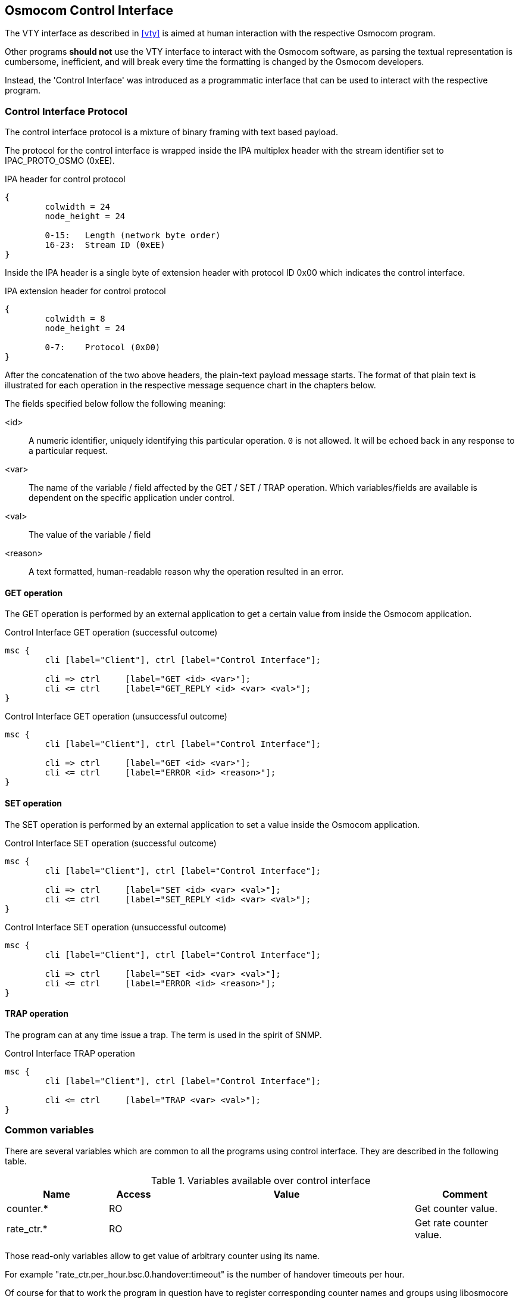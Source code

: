 [[common-control-if]]
== Osmocom Control Interface

The VTY interface as described in <<vty>> is aimed at human interaction
with the respective Osmocom program.

Other programs *should not* use the VTY interface to interact with the
Osmocom software, as parsing the textual representation is cumbersome,
inefficient, and will break every time the formatting is changed by the
Osmocom developers.

Instead, the 'Control Interface' was introduced as a programmatic
interface that can be used to interact with the respective program.

=== Control Interface Protocol

The control interface protocol is a mixture of binary framing with text
based payload.

The protocol for the control interface is wrapped inside the IPA
multiplex header with the stream identifier set to IPAC_PROTO_OSMO (0xEE).

.IPA header for control protocol
[packetdiag]
----
{
	colwidth = 24
	node_height = 24

	0-15: 	Length (network byte order)
	16-23:	Stream ID (0xEE)
}
----

Inside the IPA header is a single byte of extension header with protocol
ID 0x00 which indicates the control interface.

.IPA extension header for control protocol
[packetdiag]
----
{
	colwidth = 8
	node_height = 24

	0-7: 	Protocol (0x00)
}
----

After the concatenation of the two above headers, the plain-text payload
message starts.  The format of that plain text is illustrated for each
operation in the respective message sequence chart in the chapters
below.

The fields specified below follow the following meaning:

<id>::
	A numeric identifier, uniquely identifying this particular
	operation.  `0` is not allowed.  It will be echoed back in any
	response to a particular request.
<var>::
	The name of the variable / field affected by the GET / SET /
	TRAP operation.  Which variables/fields are available is
	dependent on the specific application under control.
<val>::
	The value of the variable / field
<reason>::
	A text formatted, human-readable reason why the operation
	resulted in an error.

==== GET operation

The GET operation is performed by an external application to get a
certain value from inside the Osmocom application.

.Control Interface GET operation (successful outcome)
[mscgen]
----
msc {
	cli [label="Client"], ctrl [label="Control Interface"];

	cli => ctrl	[label="GET <id> <var>"];
	cli <= ctrl	[label="GET_REPLY <id> <var> <val>"];
}
----

.Control Interface GET operation (unsuccessful outcome)
[mscgen]
----
msc {
	cli [label="Client"], ctrl [label="Control Interface"];

	cli => ctrl	[label="GET <id> <var>"];
	cli <= ctrl	[label="ERROR <id> <reason>"];
}
----

==== SET operation

The SET operation is performed by an external application to set a value
inside the Osmocom application.

.Control Interface SET operation (successful outcome)
[mscgen]
----
msc {
	cli [label="Client"], ctrl [label="Control Interface"];

	cli => ctrl	[label="SET <id> <var> <val>"];
	cli <= ctrl	[label="SET_REPLY <id> <var> <val>"];
}
----

.Control Interface SET operation (unsuccessful outcome)
[mscgen]
----
msc {
	cli [label="Client"], ctrl [label="Control Interface"];

	cli => ctrl	[label="SET <id> <var> <val>"];
	cli <= ctrl	[label="ERROR <id> <reason>"];
}
----

==== TRAP operation

The program can at any time issue a trap.  The term is used in the
spirit of SNMP.

.Control Interface TRAP operation
[mscgen]
----
msc {
	cli [label="Client"], ctrl [label="Control Interface"];

	cli <= ctrl	[label="TRAP <var> <val>"];
}
----

[[ctrl_common_vars]]
=== Common variables

There are several variables which are common to all the programs using control
interface. They are described in the following table.

.Variables available over control interface
[options="header",width="100%",cols="20%,10%,50%,20%"]
|===
|Name|Access|Value|Comment
|counter.*|RO||Get counter value.
|rate_ctr.*|RO||Get rate counter value.
|===

Those read-only variables allow to get value of arbitrary
counter using its name.

For example "+rate_ctr.per_hour.bsc.0.handover:timeout+" is the number of handover timeouts per hour.

Of course for that to work the program
in question have to register corresponding counter names and groups using
libosmocore functions.

In the example above, "+bsc+" is the rate counter group name and "+0+" is its index. It is possible to
obtain all the rate counters in a given group by requesting "+rate_ctr.per_sec.bsc.*+" variable.

The rate counter group name have to be prefixed with interval
specification which can be any of "*per_sec*", "*per_min*", "*per_hour*", "*per_day*"
or "*abs*" for absolute value.

The old-style counters available via "+counter.*+" variables are superceeded by "+rate_ctr.abs+"
so its use is discouraged.
There might still be some applications not yet converted to rate_ctr.

=== Control Interface python example: `bsc_control.py`

In the `openbsc.git` repository, there is an example python script
called `openbsc/contrib/bsc_control.py` which implements the Osmocom
control interface protocol.

You can use this tool either stand-alone to perform control interface
operations against an Osmocom program, or you can use it as a reference
for developing your own python software talking to the control
interface.

==== Setting a value

.Example: Use `bsc_control.py` to set the short network name of OsmoNITB
----
$ ./bsc_control.py -d localhost -s short-name 32C3
Got message: SET_REPLY 1 short-name 32C3
----

==== Getting a value

.Example: Use `bsc_control.py` to get the mnc of OsmoNITB
----
$ ./bsc_control.py -d localhost -g mnc
Got message: GET_REPLY 1 mnc 262
----

==== Listening for traps

You can use `bsc_control.py` to listen for traps the following way:

.Example: Using `bsc_control.py` to listen for traps:
----
$ ./bsc_control.py -d localhost -m
<1>
----
<1> the command will not return and wait for any TRAP messages to arrive

